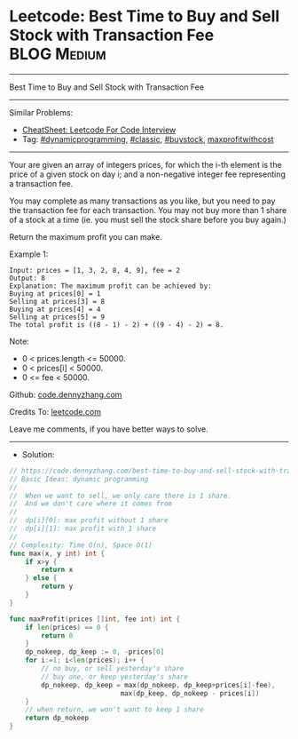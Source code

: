 * Leetcode: Best Time to Buy and Sell Stock with Transaction Fee :BLOG:Medium:
#+STARTUP: showeverything
#+OPTIONS: toc:nil \n:t ^:nil creator:nil d:nil
:PROPERTIES:
:type:     classic, dynamicprogramming, buystock, maxprofitwithcost
:END:
---------------------------------------------------------------------
Best Time to Buy and Sell Stock with Transaction Fee
---------------------------------------------------------------------
#+BEGIN_HTML
<a href="https://github.com/dennyzhang/code.dennyzhang.com/tree/master/problems/best-time-to-buy-and-sell-stock-with-transaction-fee"><img align="right" width="200" height="183" src="https://www.dennyzhang.com/wp-content/uploads/denny/watermark/github.png" /></a>
#+END_HTML
Similar Problems:
- [[https://cheatsheet.dennyzhang.com/cheatsheet-leetcode-A4][CheatSheet: Leetcode For Code Interview]]
- Tag: [[https://code.dennyzhang.com/review-dynamicprogramming][#dynamicprogramming]], [[https://code.dennyzhang.com/tag/classic][#classic]], [[https://code.dennyzhang.com/followup-buystock][#buystock]], [[https://code.dennyzhang.com/followup-maxprofitwithcost][maxprofitwithcost]]
---------------------------------------------------------------------
Your are given an array of integers prices, for which the i-th element is the price of a given stock on day i; and a non-negative integer fee representing a transaction fee.

You may complete as many transactions as you like, but you need to pay the transaction fee for each transaction. You may not buy more than 1 share of a stock at a time (ie. you must sell the stock share before you buy again.)

Return the maximum profit you can make.

Example 1:
#+BEGIN_EXAMPLE
Input: prices = [1, 3, 2, 8, 4, 9], fee = 2
Output: 8
Explanation: The maximum profit can be achieved by:
Buying at prices[0] = 1
Selling at prices[3] = 8
Buying at prices[4] = 4
Selling at prices[5] = 9
The total profit is ((8 - 1) - 2) + ((9 - 4) - 2) = 8.
#+END_EXAMPLE

Note:

- 0 < prices.length <= 50000.
- 0 < prices[i] < 50000.
- 0 <= fee < 50000.

Github: [[https://github.com/dennyzhang/code.dennyzhang.com/tree/master/problems/best-time-to-buy-and-sell-stock-with-transaction-fee][code.dennyzhang.com]]

Credits To: [[https://leetcode.com/problems/best-time-to-buy-and-sell-stock-with-transaction-fee/description/][leetcode.com]]

Leave me comments, if you have better ways to solve.
---------------------------------------------------------------------
- Solution:

#+BEGIN_SRC go
// https://code.dennyzhang.com/best-time-to-buy-and-sell-stock-with-transaction-fee
// Basic Ideas: dynamic programming
//
//  When we want to sell, we only care there is 1 share.
//  And we don't care where it comes from
//
//  dp[i][0]: max profit without 1 share
//  dp[i][1]: max profit with 1 share
//
// Complexity: Time O(n), Space O(1)
func max(x, y int) int {
    if x>y {
        return x
    } else {
        return y
    }
}

func maxProfit(prices []int, fee int) int {
    if len(prices) == 0 {
        return 0
    }
    dp_nokeep, dp_keep := 0, -prices[0]
    for i:=1; i<len(prices); i++ {
        // no buy, or sell yesterday's share
        // buy one, or keep yesterday's share
        dp_nokeep, dp_keep = max(dp_nokeep, dp_keep+prices[i]-fee), 
                            max(dp_keep, dp_nokeep - prices[i])
    }
    // when return, we won't want to keep 1 share
    return dp_nokeep
}
#+END_SRC

#+BEGIN_HTML
<div style="overflow: hidden;">
<div style="float: left; padding: 5px"> <a href="https://www.linkedin.com/in/dennyzhang001"><img src="https://www.dennyzhang.com/wp-content/uploads/sns/linkedin.png" alt="linkedin" /></a></div>
<div style="float: left; padding: 5px"><a href="https://github.com/dennyzhang"><img src="https://www.dennyzhang.com/wp-content/uploads/sns/github.png" alt="github" /></a></div>
<div style="float: left; padding: 5px"><a href="https://www.dennyzhang.com/slack" target="_blank" rel="nofollow"><img src="https://www.dennyzhang.com/wp-content/uploads/sns/slack.png" alt="slack"/></a></div>
</div>
#+END_HTML
